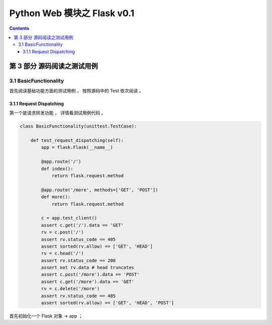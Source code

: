 ##############################################################################
Python Web 模块之 Flask v0.1
##############################################################################

.. contents::

******************************************************************************
第 3 部分  源码阅读之测试用例
******************************************************************************

3.1 BasicFunctionality
==============================================================================

首先阅读基础功能方面的测试用例 ， 按照源码中的 Test 依次阅读 。 

3.1.1 Request Dispatching
------------------------------------------------------------------------------

第一个是请求转发功能 ， 详情看测试用例代码 。 

.. code-block:: python

    class BasicFunctionality(unittest.TestCase):

        def test_request_dispatching(self):
            app = flask.Flask(__name__)

            @app.route('/')
            def index():
                return flask.request.method
            
            @app.route('/more', methods=['GET', 'POST'])
            def more():
                return flask.request.method

            c = app.test_client()
            assert c.get('/').data == 'GET'
            rv = c.post('/')
            assert rv.status_code == 405
            assert sorted(rv.allow) == ['GET', 'HEAD']
            rv = c.head('/')
            assert rv.status_code == 200
            assert not rv.data # head truncates
            assert c.post('/more').data == 'POST'
            assert c.get('/more').data == 'GET'
            rv = c.delete('/more')
            assert rv.status_code == 405
            assert sorted(rv.allow) == ['GET', 'HEAD', 'POST']

首先初始化一个 Flask 对象 -> app ； 